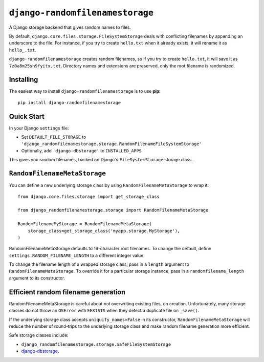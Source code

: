 ``django-randomfilenamestorage``
================================

A Django storage backend that gives random names to files.

By default, ``django.core.files.storage.FileSystemStorage`` deals with
conflicting filenames by appending an underscore to the file. For
instance, if you try to create ``hello.txt`` when it already exists,
it will rename it as ``hello_.txt``.

``django-randomfilenamestorage`` creates random filenames, so if you
try to create ``hello.txt``, it will save it as
``7z0a8m25sh9fyitx.txt``. Directory names and extensions are
preserved, only the root filename is randomized.

Installing
----------

The easiest way to install ``django-randomfilenamestorage`` is to use
**pip**::

    pip install django-randomfilenamestorage


Quick Start
-----------

In your Django ``settings`` file:

* Set ``DEFAULT_FILE_STORAGE`` to
  ``'django_randomfilenamestorage.storage.RandomFilenameFileSystemStorage'``

* Optionally, add ``'django-dbstorage'`` to ``INSTALLED_APPS``

This gives you random filenames, backed on Django's
``FileSystemStorage`` storage class.


``RandomFilenameMetaStorage``
-----------------------------

You can define a new underlying storage class by using
``RandomFilenameMetaStorage`` to wrap it::

    from django.core.files.storage import get_storage_class

    from django_randomfilenamestorage.storage import RandomFilenameMetaStorage

    RandomFilenameMyStorage = RandomFilenameMetaStorage(
        storage_class=get_storage_class('myapp.storage.MyStorage'),
    )

RandomFilenameMetaStorage defaults to 16-character root filenames.  To
change the default, define
``settings.RANDOM_FILENAME_LENGTH`` to a different integer
value.

To change the filename length of a wrapped storage class, pass in a
``length`` argument to ``RandomFilenameMetaStorage``. To override it
for a particular storage instance, pass in a ``randomfilename_length``
argument to its constructor.


Efficient random filename generation
------------------------------------

RandomFilenameMetaStorage is careful about not overwriting existing
files, on creation. Unfortunately, many storage classes do not throw
an ``OSError`` with ``EEXISTS`` when they detect a duplicate file on
``_save()``. 

If the underlying storage class accepts ``uniquify_names=False`` in
its constructor, ``RandomFilenameMetaStorage`` will reduce the number
of round-trips to the underlying storage class and make random
filename generation more efficient.

Safe storage classes include:

* ``django_randomfilenamestorage.storage.SafeFileSystemStorage``
* `django-dbstorage`_.


.. Links

.. _django-dbstorage:
   http://pypi.python.org/pypi/django-dbstorage
